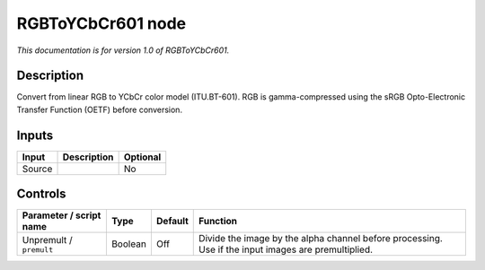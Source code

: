 .. _net.sf.openfx.RGBToYCbCr601:

RGBToYCbCr601 node
==================

*This documentation is for version 1.0 of RGBToYCbCr601.*

Description
-----------

Convert from linear RGB to YCbCr color model (ITU.BT-601). RGB is gamma-compressed using the sRGB Opto-Electronic Transfer Function (OETF) before conversion.

Inputs
------

====== =========== ========
Input  Description Optional
====== =========== ========
Source             No
====== =========== ========

Controls
--------

.. tabularcolumns:: |>{\raggedright}p{0.2\columnwidth}|>{\raggedright}p{0.06\columnwidth}|>{\raggedright}p{0.07\columnwidth}|p{0.63\columnwidth}|

.. cssclass:: longtable

======================= ======= ======= ===================================================================================================
Parameter / script name Type    Default Function
======================= ======= ======= ===================================================================================================
Unpremult / ``premult`` Boolean Off     Divide the image by the alpha channel before processing. Use if the input images are premultiplied.
======================= ======= ======= ===================================================================================================
